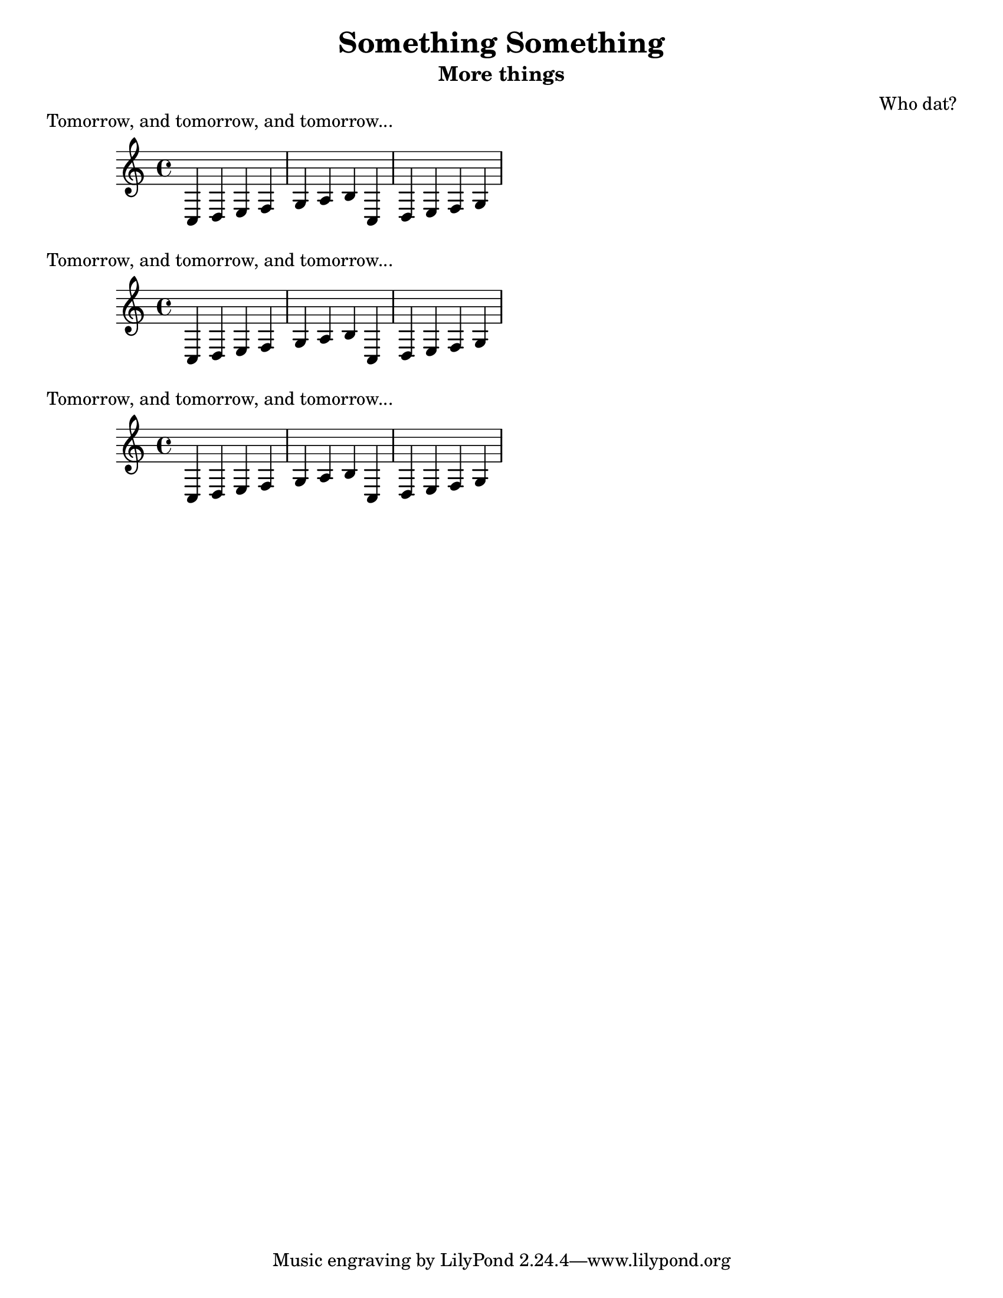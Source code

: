 % This will be used to create a lilypond file

\version "2.18.2"
\language "english"

#(set-default-paper-size "letter" 'portrait)
#(set-global-staff-size 20)

\header {
    composer = \markup { "Who dat?" }
    subtitle = \markup { "More things" }
    title = \markup { "Something Something" }
}

\layout {}

\paper {}


\markup {Tomorrow, and tomorrow, and tomorrow...}
\score {
  { \clef treble \time 4/4 c4 d e f g4 a b c d4 e f g }
}

\markup {Tomorrow, and tomorrow, and tomorrow...}
\score {
  { \clef treble \time 4/4 c4 d e f g4 a b c d4 e f g }
}

\markup {Tomorrow, and tomorrow, and tomorrow...}
\score {{\clef treble \time 4/4 c4 d e f g4 a b c d4 e f g}}
